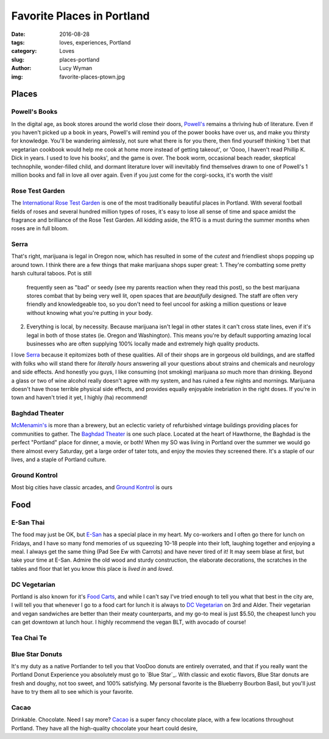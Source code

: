 Favorite Places in Portland
===========================
:date: 2016-08-28
:tags: loves, experiences, Portland
:category: Loves
:slug: places-portland
:author: Lucy Wyman
:img: favorite-places-ptown.jpg

Places
~~~~~~

Powell's Books
--------------

In the digital age, as book stores around the world close their doors,
`Powell's`_ remains a thriving hub of literature.  Even if you haven't
picked up a book in years, Powell's will remind you of the power books
have over us, and make you thirsty for knowledge.  You'll be wandering
aimlessly, not sure what there is for you there, then find yourself
thinking 'I bet that vegetarian cookbook would help me cook at home
more instead of getting takeout', or 'Oooo, I haven't read Phillip K.
Dick in years. I used to love his books', and the game is over. The
book worm, occasional beach reader, skeptical technophile,
wonder-filled child, and dormant literature lover will inevitably find
themselves drawn to one of Powell's 1 million books and fall in love
all over again.  Even if you just come for the corgi-socks, it's worth
the visit! 

.. _Powell's: http://www.powells.com/

Rose Test Garden
----------------

The `International Rose Test Garden`_ is one of the most traditionally
beautiful places in Portland.  With several football fields of roses
and several hundred million types of roses, it's easy to lose all
sense of time and space amidst the fragrance and brilliance of the
Rose Test Garden. All kidding aside, the RTG is a must during the
summer months when roses are in full bloom. 

.. _International Rose Test Garden: https://www.portlandoregon.gov/parks/finder/index.cfm?action=viewpark&propertyid=1113

Serra
-----

That's right, marijuana is legal in Oregon now, which has resulted in
some of the *cutest* and friendliest shops popping up around town. I
think there are a few things that make marijuana shops super great:
1. They're combatting some pretty harsh cultural taboos. Pot is still
   frequently seen as "bad" or seedy (see my parents reaction when they read
   this post), so the best marijuana stores combat that by being very
   well lit, open spaces that are *beautifully* designed. The staff
   are often very friendly and knowledgeable too, so you don't need to
   feel uncool for asking a million questions or leave without knowing
   what you're putting in your body. 
2. Everything is local, by necessity. Because marijuana isn't legal in
   other states it can't cross state lines, even if it's legal in both
   of those states (ie. Oregon and Washington). This means you're by
   default supporting amazing local businesses who are often supplying
   100% locally made and extremely high quality products.
I love `Serra`_ because it epitomizes both of these qualities. All of
their shops are in gorgeous old buildings, and are staffed with folks
who will stand there for *literally hours* answering all your
questions about strains and chemicals and neurology and side effects.
And honestly you guys, I like consuming (not smoking) marijuana *so*
much more than drinking. Beyond a glass or two of wine alcohol really
doesn't agree with my system, and has ruined a few nights and
mornings. Marijuana doesn't have those terrible physical side
effects, and provides equally enjoyable inebriation in the right
doses. If you're in town and haven't tried it yet, I highly (ha)
recommend!

.. _Serra: 

Baghdad Theater
---------------

`McMenamin's`_ is more than a brewery, but an eclectic variety of
refurbished vintage buildings providing places for communities to
gather. The `Baghdad Theater`_ is one such place. Located at the heart of
Hawthorne, the Baghdad is the perfect "Portland" place for dinner, a
movie, or both! When my SO was living in Portland over the summer we
would go there almost every Saturday, get a large order of tater tots,
and enjoy the movies they screened there. It's a staple of our lives,
and a staple of Portland culture. 

.. _McMenamin's:
.. _Baghdad Theater: 

Ground Kontrol
--------------

Most big cities have classic arcades, and `Ground Kontrol`_ is ours

.. _Ground Kontrol:

Food
~~~~

E-San Thai
----------

The food may just be OK, but `E-San`_ has a special place in my heart.
My co-workers and I often go there for lunch on Fridays, and I have so
many fond memories of us squeezing 10-18 people into their loft,
laughing together and enjoying a meal. I always get the same thing
(Pad See Ew with Carrots) and have never tired of it! It may seem
blase at first, but take your time at E-San. Admire the old wood and
sturdy construction, the elaborate decorations, the scratches in the
tables and floor that let you know this place is *lived in* and
*loved*. 

.. _E-San:

DC Vegetarian
-------------

Portland is also known for it's `Food Carts`_, and while I can't say
I've tried enough to tell you what that best in the city are, I will
tell you that whenever I go to a food cart for lunch it is always to
`DC Vegetarian`_ on 3rd and Alder. Their vegetarian and vegan
sandwiches are better than their meaty counterparts, and my
go-to meal is just $5.50, the cheapest lunch you can get downtown at
lunch hour. I highly recommend the vegan BLT, with avocado of course! 

.. _Food Carts:
.. _DC Vegetarian:

Tea Chai Te
-----------

Blue Star Donuts
----------------

It's my duty as a native Portlander to tell you that VooDoo donuts are
entirely overrated, and that if you really want the Portland Donut
Experience you absolutely must go to `Blue Star`_. With classic and
exotic flavors, Blue Star donuts are fresh and doughy, not too sweet,
and 100% satisfying. My personal favorite is the Blueberry Bourbon
Basil, but you'll just have to try them all to see which is your
favorite.

Cacao
-----

Drinkable. Chocolate. Need I say more? `Cacao`_ is a super fancy
chocolate place, with a few locations throughout Portland. They have
all the high-quality chocolate your heart could desire, 
